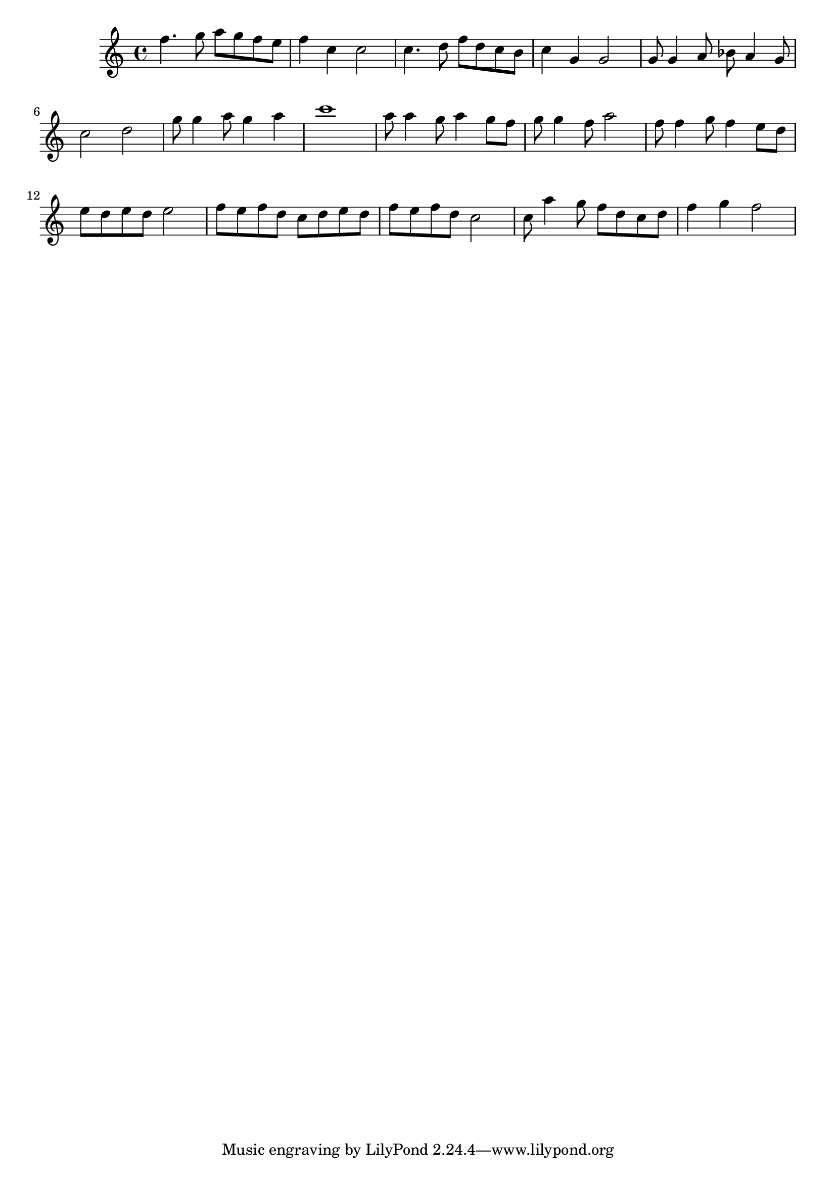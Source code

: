 \version "2.16.2"

\score {
	\relative c''{
		\set Staff.midiInstrument = #"flute"
		f4. g8 a  g f e 
		f4  c  c2
		c4. d8 f  d c b
		c4  g  g2
		g8  g4 a8 bes a4 g8
		c2  d
		g8  g4 a8 g4 a
		c1
		a8  a4 g8 a4 g8 f
		g8  g4 f8 a2
		f8  f4 g8 f4 e8 d
		e8  d e d e2
		f8 e f d c d e d
		f8 e f d c2
		c8 a'4 g8 f d c d 
		f4 g f2
	}
	
	\header {}
	\layout {}
	\midi {
		
		\tempo 4=140}
}

